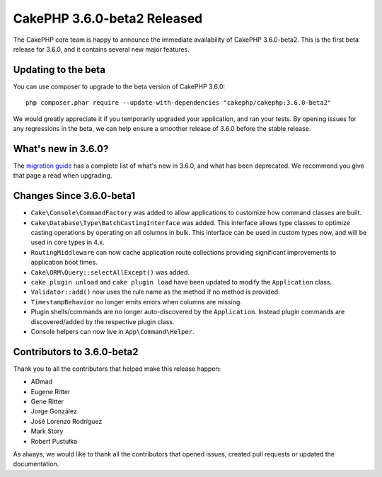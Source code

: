 CakePHP 3.6.0-beta2 Released
============================

The CakePHP core team is happy to announce the immediate availability of CakePHP
3.6.0-beta2. This is the first beta release for 3.6.0, and it contains several
new major features.

Updating to the beta
--------------------

You can use composer to upgrade to the beta version of CakePHP 3.6.0::

    php composer.phar require --update-with-dependencies "cakephp/cakephp:3.6.0-beta2"

We would greatly appreciate it if you temporarily upgraded your application,
and ran your tests. By opening issues for any regressions in the beta, we can
help ensure a smoother release of 3.6.0 before the stable release.

What's new in 3.6.0?
--------------------

The `migration guide
<https://book.cakephp.org/3.next/en/appendices/3-6-migration-guide.html>`_ has
a complete list of what's new in 3.6.0, and what has been deprecated. We
recommend you give that page a read when upgrading.

Changes Since 3.6.0-beta1
-------------------------

* ``Cake\Console\CommandFactory`` was added to allow applications to customize
  how command classes are built.
* ``Cake\Database\Type\BatchCastingInterface`` was added. This interface allows
  type classes to optimize casting operations by operating on all columns in
  bulk. This interface can be used in custom types now, and will be used in core
  types in 4.x.
* ``RoutingMiddleware`` can now cache application route collections providing
  significant improvements to application boot times.
* ``Cake\ORM\Query::selectAllExcept()`` was added.
* ``cake plugin unload`` and ``cake plugin load`` have been updated to modify
  the ``Application`` class.
* ``Validator::add()`` now uses the rule name as the method if no method is
  provided.
* ``TimestampBehavior`` no longer emits errors when columns are missing.
* Plugin shells/commands are no longer auto-discovered by the ``Application``.
  Instead plugin commands are discovered/added by the respective plugin class.
* Console helpers can now live in ``App\Command\Helper``.

Contributors to 3.6.0-beta2
---------------------------

Thank you to all the contributors that helped make this release happen:

* ADmad
* Eugene Ritter
* Gene Ritter
* Jorge González
* José Lorenzo Rodríguez
* Mark Story
* Robert Pustułka

As always, we would like to thank all the contributors that opened issues,
created pull requests or updated the documentation.

.. author:: markstory
.. categories:: release, news
.. tags:: release, news
